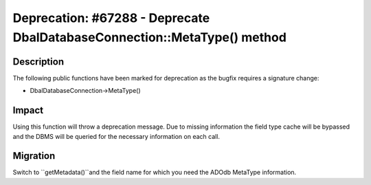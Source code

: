 ==========================================================================
Deprecation: #67288 - Deprecate Dbal\DatabaseConnection::MetaType() method
==========================================================================

Description
===========

The following public functions have been marked for deprecation as the bugfix requires a signature change:

* Dbal\DatabaseConnection->MetaType()


Impact
======

Using this function will throw a deprecation message. Due to missing information the field type cache will
be bypassed and the DBMS will be queried for the necessary information on each call.


Migration
=========

Switch to ``getMetadata()``and the field name for which you need the ADOdb MetaType information.
